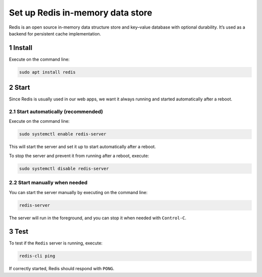 Set up Redis in-memory data store
=================================

Redis is an open source in-memory data structure store and key–value
database with optional durability. It’s used as a backend for persistent
cache implementation.

1 Install
---------

Execute on the command line:

.. code:: console

   sudo apt install redis

2 Start
-------

Since Redis is usually used in our web apps, we want it always running
and started automatically after a reboot.

2.1 Start automatically (recommended)
~~~~~~~~~~~~~~~~~~~~~~~~~~~~~~~~~~~~~

Execute on the command line:

.. code:: console

   sudo systemctl enable redis-server

This will start the server and set it up to start automatically after a
reboot.

To stop the server and prevent it from running after a reboot, execute:

.. code:: console

   sudo systemctl disable redis-server

2.2 Start manually when needed
~~~~~~~~~~~~~~~~~~~~~~~~~~~~~~

You can start the server manually by executing on the command line:

.. code:: console

   redis-server

The server will run in the foreground, and you can stop it when needed
with ``Control-C``.

3 Test
------

To test if the ``Redis`` server is running, execute:

.. code:: console

   redis-cli ping

If correctly started, Redis should respond with ``PONG``.
